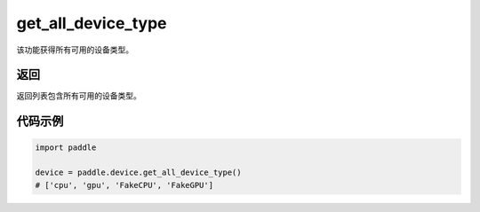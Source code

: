 .. _cn_api_get_all_device_type:

get_all_device_type
-------------------------------

.. py:function:: paddle.device.get_all_device_type()


该功能获得所有可用的设备类型。

返回
:::::::::
返回列表包含所有可用的设备类型。

代码示例
:::::::::

.. code-block:: python
        
    import paddle
    
    device = paddle.device.get_all_device_type()
    # ['cpu', 'gpu', 'FakeCPU', 'FakeGPU']